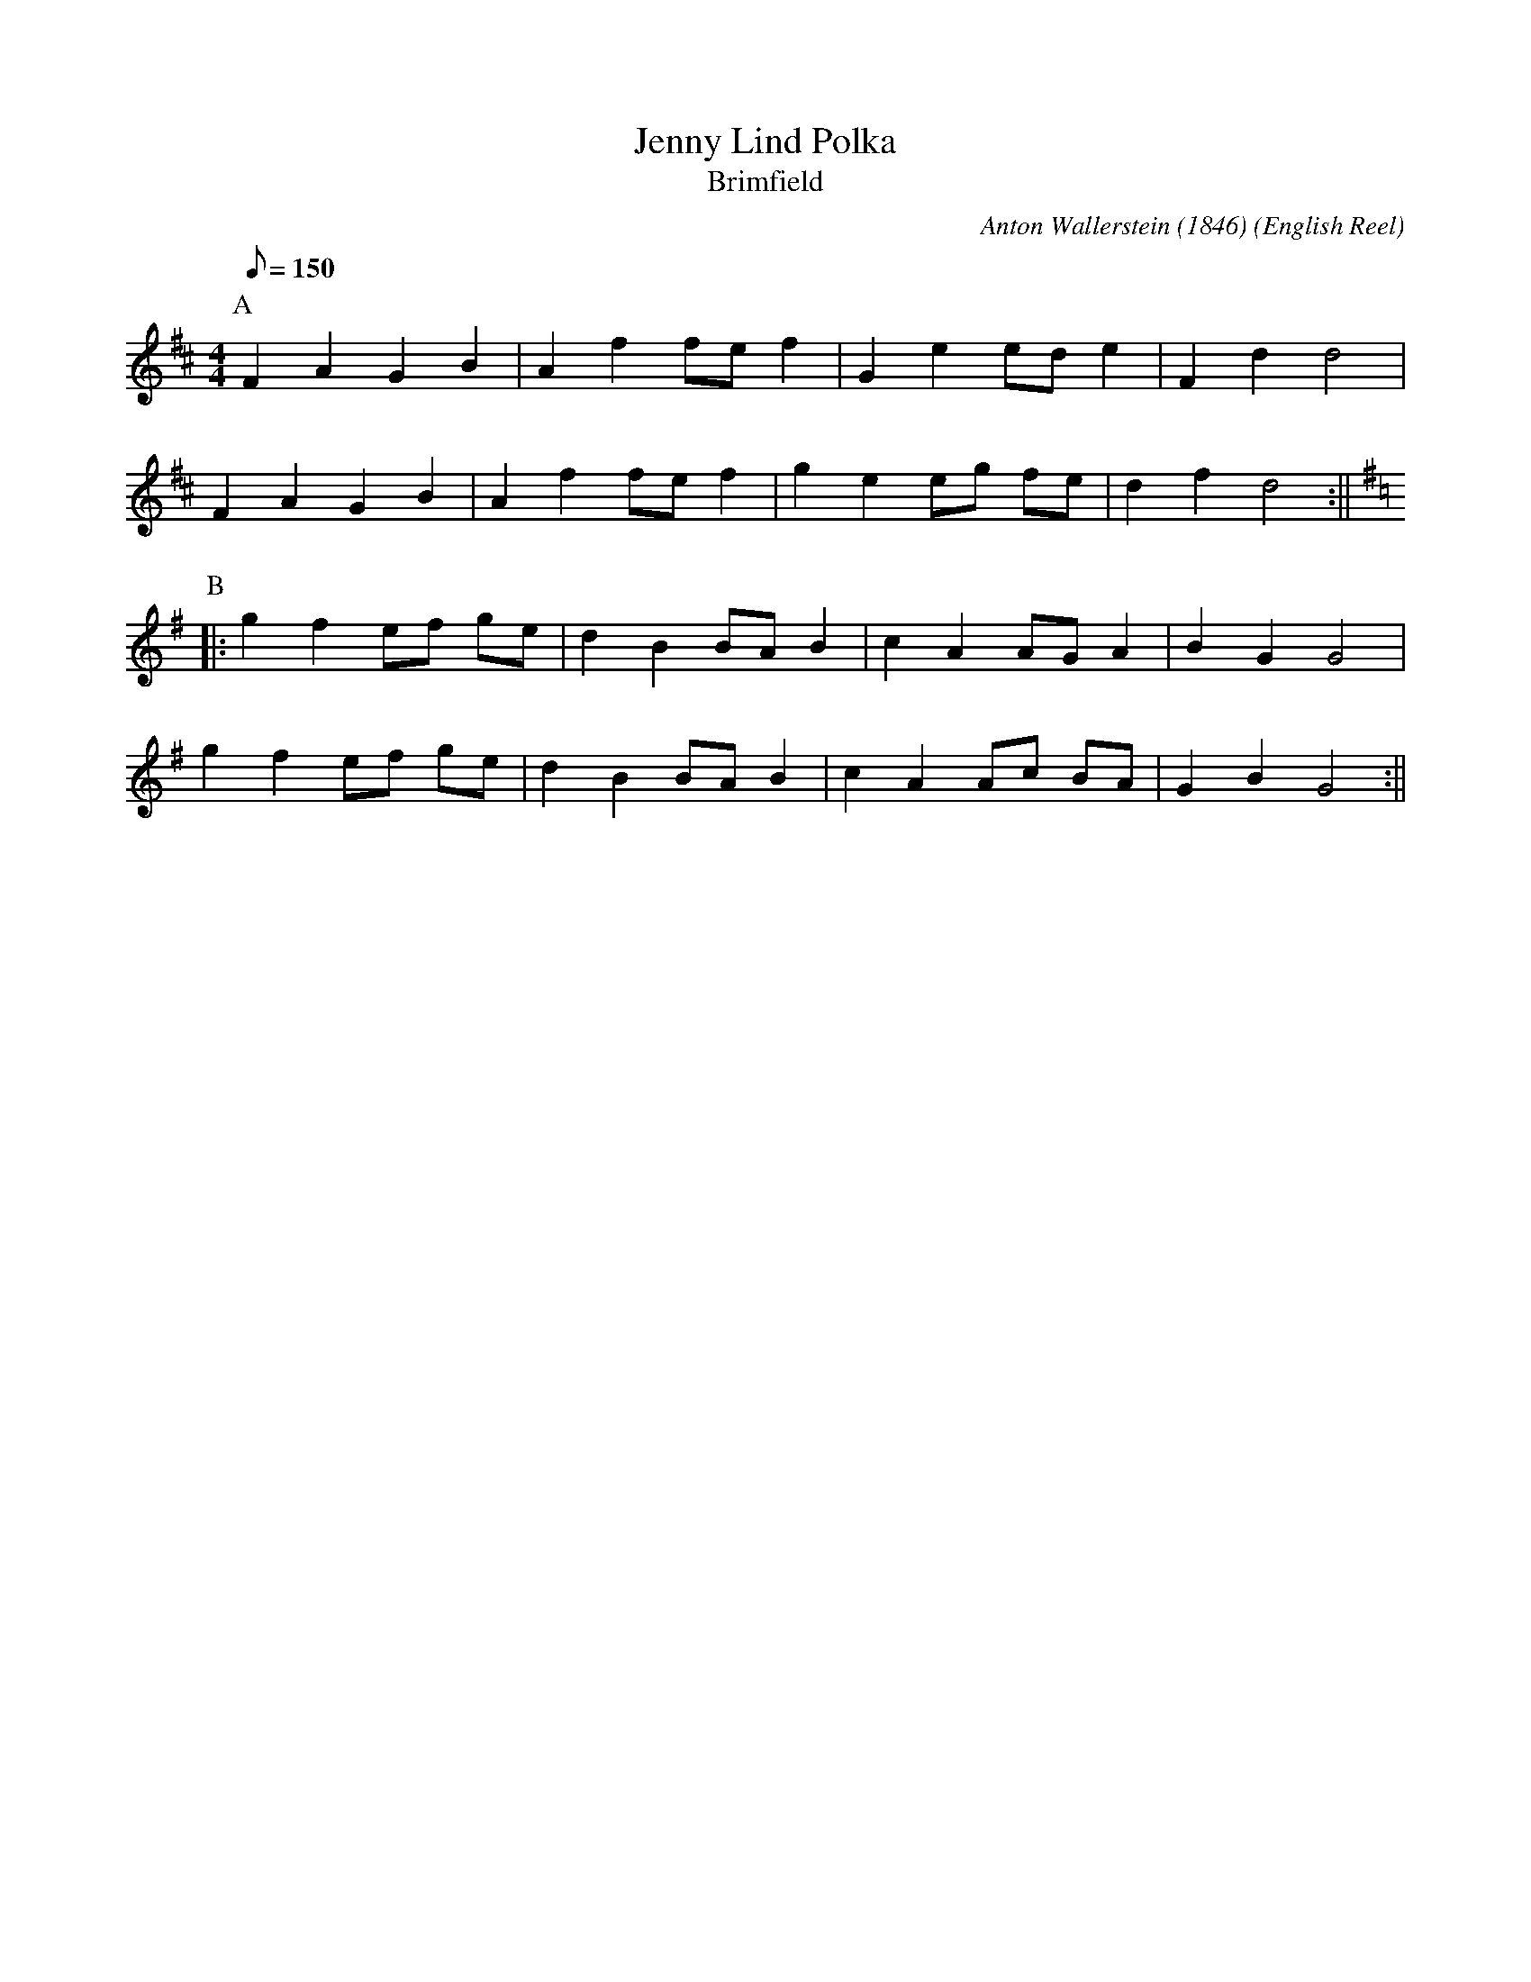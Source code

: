 X:10
T:Jenny Lind Polka
T:Brimfield
C:Anton Wallerstein (1846)
M:4/4
L:1/8
Q:150
O:English Reel
A:Brimfield
K:D
P:A
F2 A2 G2 B2 | A2 f2 fe f2 | G2 e2 ed e2 | F2 d2 d4 |!
F2 A2 G2 B2 | A2 f2 fe f2 | g2 e2 eg fe | d2 f2 d4 :||!
K:G
P:B
|:g2 f2 ef ge | d2 B2 BA B2 | c2 A2 AG A2 | B2 G2 G4 |!
g2 f2 ef ge | d2 B2 BA B2 | c2 A2 Ac BA | G2 B2 G4 :||
